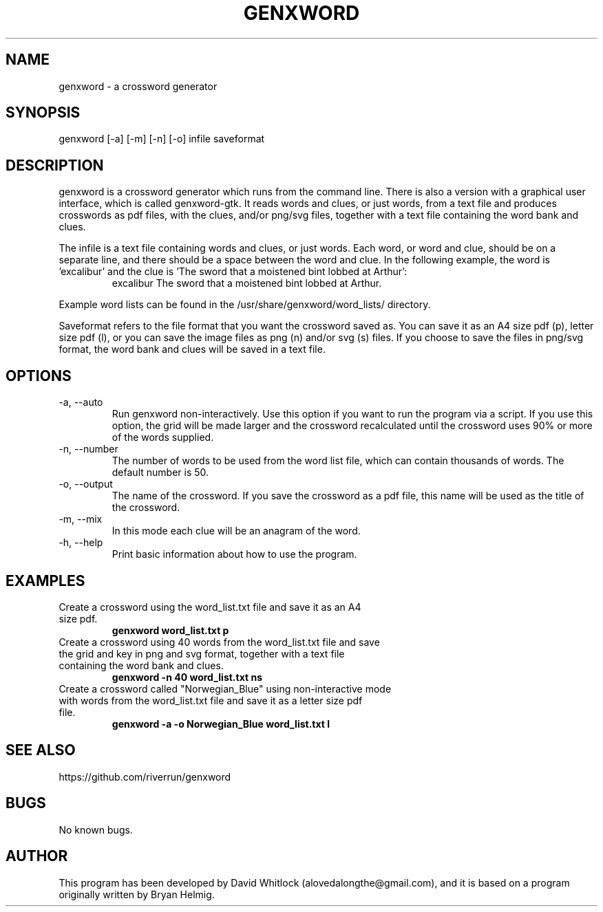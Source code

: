 .TH GENXWORD 1 "26/10/2013" "Version 0.9.6" "User Commands"
.SH NAME
genxword \- a crossword generator
.SH SYNOPSIS
genxword [\-a] [\-m] [\-n] [\-o] infile saveformat
.SH DESCRIPTION
genxword is a crossword generator which runs from the command line. There is 
also a version with a graphical user interface, which is called genxword-gtk.
It reads words and clues, or just words, from a text file and produces 
crosswords as pdf files, with the clues, and/or png/svg files, together 
with a text file containing the word bank and clues.
.PP
The infile is a text file containing words and clues, or just words.
Each word, or word and clue, should be on a separate line, and there should 
be a space between the word and clue. In the following example, the word is 'excalibur'
and the clue is 'The sword that a moistened bint lobbed at Arthur':
.TP
.PP
excalibur The sword that a moistened bint lobbed at Arthur.
.PP
Example word lists can be found in the /usr/share/genxword/word_lists/ directory.
.PP
Saveformat refers to the file format that you want the crossword saved as.
You can save it as an A4 size pdf (p), letter size pdf (l), or you can save 
the image files as png (n) and/or svg (s) files. If you choose to save the files in 
png/svg format, the word bank and clues will be saved in a text file.
.SH OPTIONS
.TP
\-a, \-\-auto
Run genxword non-interactively. Use this option if you want to run the program via a script.
If you use this option, the grid will be made larger and the crossword recalculated
until the crossword uses 90% or more of the words supplied.
.TP
\-n, \-\-number
The number of words to be used from the word list file, which can contain thousands 
of words. The default number is 50.
.TP
\-o, \-\-output
The name of the crossword. If you save the crossword as a pdf file, this name will be used as the title of the crossword.
.TP
\-m, \-\-mix
In this mode each clue will be an anagram of the word.
.TP
\-h, \-\-help
Print basic information about how to use the program.
.SH EXAMPLES
.TP
Create a crossword using the word_list.txt file and save it as an A4 size pdf.
.B genxword word_list.txt p
.TP
Create a crossword using 40 words from the word_list.txt file and save the grid and key in \
png and svg format, together with a text file containing the word bank and clues.
.B genxword \-n 40 word_list.txt ns
.TP
Create a crossword called "Norwegian_Blue" using non-interactive mode with words from the word_list.txt file \
and save it as a letter size pdf file.
.B genxword \-a \-o "Norwegian_Blue" word_list.txt l
.SH SEE ALSO
https://github.com/riverrun/genxword
.SH BUGS
No known bugs.
.SH AUTHOR
This program has been developed by David Whitlock (alovedalongthe@gmail.com), and it is based on a program originally written by Bryan Helmig. 
